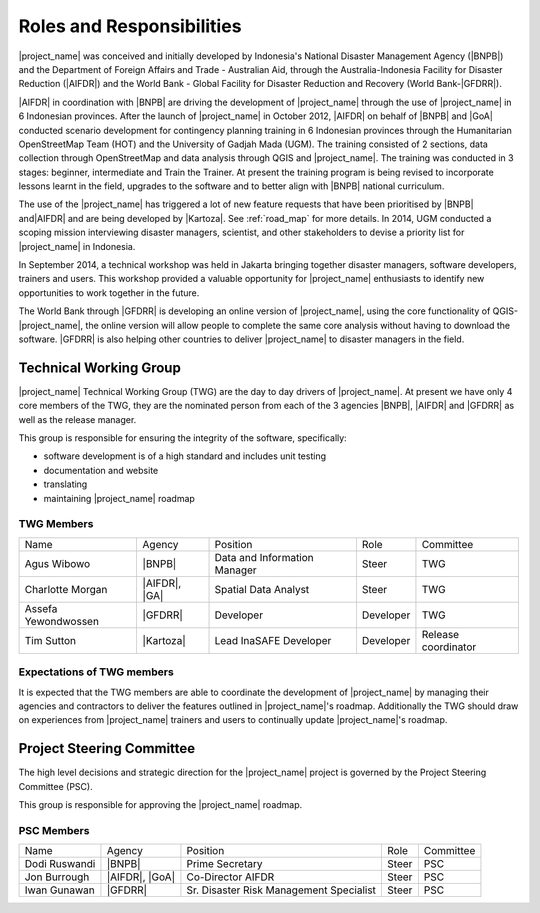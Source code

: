 .. _roles-and-responsibilities:

Roles and Responsibilities
==========================
|project_name| was conceived and initially developed by Indonesia's National
Disaster Management Agency (|BNPB|) and the Department of Foreign Affairs and
Trade - Australian Aid, through the Australia-Indonesia Facility for Disaster
Reduction (|AIFDR|) and the World Bank - Global Facility for Disaster Reduction
and Recovery (World Bank-|GFDRR|).

|AIFDR| in coordination with |BNPB| are driving the development of
|project_name| through the use of |project_name| in 6 Indonesian provinces.
After the launch of |project_name| in October 2012, |AIFDR| on behalf of |BNPB|
and |GoA| conducted scenario development for contingency planning training in 6
Indonesian provinces through the Humanitarian OpenStreetMap Team (HOT) and the
University of Gadjah Mada (UGM). The training consisted of 2 sections, data
collection through OpenStreetMap and data analysis through QGIS and
|project_name|. The training was conducted in 3 stages: beginner, intermediate
and Train the Trainer. At present the training program is being revised to
incorporate lessons learnt in the field, upgrades to the software and to better
align with |BNPB| national curriculum.

The use of the |project_name| has triggered a lot of new feature requests that
have been prioritised by |BNPB| and|AIFDR| and are being developed by |Kartoza|.
See :ref:`road_map` for more details. In 2014, UGM conducted a scoping mission
interviewing disaster managers, scientist, and other stakeholders to devise a
priority list for |project_name| in Indonesia.

In September 2014, a technical workshop was held in Jakarta bringing together
disaster managers, software developers, trainers and users. This workshop
provided a valuable opportunity for |project_name| enthusiasts to identify new
opportunities to work together in the future.

The World Bank through |GFDRR| is developing an online version of
|project_name|, using the core functionality of QGIS-|project_name|, the
online version will allow people to complete the same core analysis without
having to download the software. |GFDRR| is also helping other countries to
deliver |project_name| to disaster managers in the field.

Technical Working Group
-----------------------

|project_name| Technical Working Group (TWG) are the day to day drivers of
|project_name|. At present we have only 4 core members of the TWG, they are the
nominated person from each of the 3 agencies |BNPB|, |AIFDR| and |GFDRR| as
well as the release manager.

This group is responsible for ensuring the integrity of the software,
specifically:

* software development is of a high standard and includes unit testing
* documentation and website
* translating
* maintaining |project_name| roadmap

TWG Members
...........

=================== ============= ============================ =========== ===================
Name                Agency        Position                     Role        Committee
------------------- ------------- ---------------------------- ----------- -------------------
Agus Wibowo         |BNPB|        Data and Information Manager Steer       TWG
Charlotte Morgan    |AIFDR|, |GA| Spatial Data Analyst         Steer       TWG
Assefa Yewondwossen |GFDRR|       Developer                    Developer   TWG
Tim Sutton          |Kartoza|     Lead InaSAFE Developer       Developer   Release coordinator
=================== ============= ============================ =========== ===================

Expectations of TWG members
............................

It is expected that the TWG members are able to coordinate the development of
|project_name| by managing their agencies and contractors to deliver the
features outlined in |project_name|'s roadmap. Additionally the TWG should draw
on experiences from |project_name| trainers and users to continually update
|project_name|'s roadmap.

Project Steering Committee
--------------------------

The high level decisions and strategic direction for the |project_name|
project is governed by the Project Steering Committee (PSC).

This group is responsible for approving the |project_name| roadmap.

PSC Members
...........

==================== ====================== ======================================== ================ ============
Name                  Agency                 Position                                 Role             Committee
-------------------- ---------------------- ---------------------------------------- ---------------- ------------
Dodi Ruswandi        |BNPB|                 Prime Secretary                          Steer            PSC
Jon Burrough         |AIFDR|, |GoA|         Co-Director AIFDR                        Steer            PSC
Iwan Gunawan         |GFDRR|                Sr. Disaster Risk Management Specialist  Steer            PSC
==================== ====================== ======================================== ================ ============
